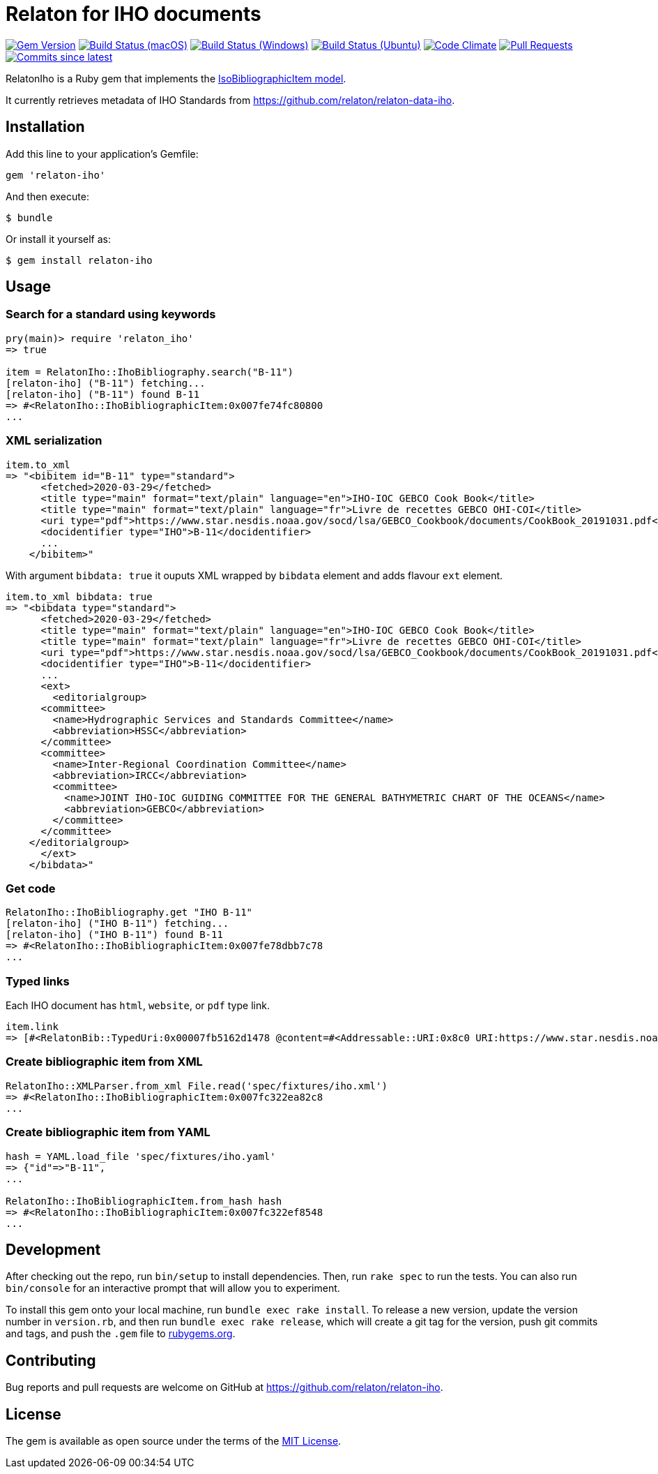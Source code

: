 = Relaton for IHO documents

image:https://img.shields.io/gem/v/relaton-iho.svg["Gem Version", link="https://rubygems.org/gems/relaton-iho"]
image:https://github.com/relaton/relaton-iho/workflows/macos/badge.svg["Build Status (macOS)", link="https://github.com/relaton/relaton-iho/actions?workflow=macos"]
image:https://github.com/relaton/relaton-iho/workflows/windows/badge.svg["Build Status (Windows)", link="https://github.com/relaton/relaton-iho/actions?workflow=windows"]
image:https://github.com/relaton/relaton-iho/workflows/ubuntu/badge.svg["Build Status (Ubuntu)", link="https://github.com/relaton/relaton-iho/actions?workflow=ubuntu"]
image:https://codeclimate.com/github/relaton/relaton-iho/badges/gpa.svg["Code Climate", link="https://codeclimate.com/github/relaton/relaton-iho"]
image:https://img.shields.io/github/issues-pr-raw/relaton/relaton-iho.svg["Pull Requests", link="https://github.com/relaton/relaton-iho/pulls"]
image:https://img.shields.io/github/commits-since/relaton/relaton-iho/latest.svg["Commits since latest",link="https://github.com/relaton/relaton-iho/releases"]

RelatonIho is a Ruby gem that implements the https://github.com/metanorma/metanorma-model-iso#iso-bibliographic-item[IsoBibliographicItem model].

It currently retrieves metadata of IHO Standards from https://github.com/relaton/relaton-data-iho.

== Installation

Add this line to your application's Gemfile:

[source,ruby]
----
gem 'relaton-iho'
----

And then execute:

[source,sh]
----
$ bundle
----

Or install it yourself as:

[source,sh]
----
$ gem install relaton-iho
----

== Usage

=== Search for a standard using keywords

[source,ruby]
----
pry(main)> require 'relaton_iho'
=> true

item = RelatonIho::IhoBibliography.search("B-11")
[relaton-iho] ("B-11") fetching...
[relaton-iho] ("B-11") found B-11
=> #<RelatonIho::IhoBibliographicItem:0x007fe74fc80800
...
----

=== XML serialization
[source,ruby]
----
item.to_xml
=> "<bibitem id="B-11" type="standard">
      <fetched>2020-03-29</fetched>
      <title type="main" format="text/plain" language="en">IHO-IOC GEBCO Cook Book</title>
      <title type="main" format="text/plain" language="fr">Livre de recettes GEBCO OHI-COI</title>
      <uri type="pdf">https://www.star.nesdis.noaa.gov/socd/lsa/GEBCO_Cookbook/documents/CookBook_20191031.pdf</uri>
      <docidentifier type="IHO">B-11</docidentifier>
      ...
    </bibitem>"
----
With argument `bibdata: true` it ouputs XML wrapped by `bibdata` element and adds flavour `ext` element.
[source,ruby]
----
item.to_xml bibdata: true
=> "<bibdata type="standard">
      <fetched>2020-03-29</fetched>
      <title type="main" format="text/plain" language="en">IHO-IOC GEBCO Cook Book</title>
      <title type="main" format="text/plain" language="fr">Livre de recettes GEBCO OHI-COI</title>
      <uri type="pdf">https://www.star.nesdis.noaa.gov/socd/lsa/GEBCO_Cookbook/documents/CookBook_20191031.pdf</uri>
      <docidentifier type="IHO">B-11</docidentifier>
      ...
      <ext>
        <editorialgroup>
      <committee>
        <name>Hydrographic Services and Standards Committee</name>
        <abbreviation>HSSC</abbreviation>
      </committee>
      <committee>
        <name>Inter-Regional Coordination Committee</name>
        <abbreviation>IRCC</abbreviation>
        <committee>
          <name>JOINT IHO-IOC GUIDING COMMITTEE FOR THE GENERAL BATHYMETRIC CHART OF THE OCEANS</name>
          <abbreviation>GEBCO</abbreviation>
        </committee>
      </committee>
    </editorialgroup>
      </ext>
    </bibdata>"
----

=== Get code
[source,ruby]
----
RelatonIho::IhoBibliography.get "IHO B-11"
[relaton-iho] ("IHO B-11") fetching...
[relaton-iho] ("IHO B-11") found B-11
=> #<RelatonIho::IhoBibliographicItem:0x007fe78dbb7c78
...
----

=== Typed links

Each IHO document has `html`, `website`, or `pdf` type link.

[source,ruby]
----
item.link
=> [#<RelatonBib::TypedUri:0x00007fb5162d1478 @content=#<Addressable::URI:0x8c0 URI:https://www.star.nesdis.noaa.gov/socd/lsa/GEBCO_Cookbook/documents/CookBook_20191031.pdf>, @type="pdf">]
----

=== Create bibliographic item from XML
[source,ruby]
----
RelatonIho::XMLParser.from_xml File.read('spec/fixtures/iho.xml')
=> #<RelatonIho::IhoBibliographicItem:0x007fc322ea82c8
...
----

=== Create bibliographic item from YAML
[source,ruby]
----
hash = YAML.load_file 'spec/fixtures/iho.yaml'
=> {"id"=>"B-11",
...

RelatonIho::IhoBibliographicItem.from_hash hash
=> #<RelatonIho::IhoBibliographicItem:0x007fc322ef8548
...
----

== Development

After checking out the repo, run `bin/setup` to install dependencies. Then, run `rake spec` to run the tests. You can also run `bin/console` for an interactive prompt that will allow you to experiment.

To install this gem onto your local machine, run `bundle exec rake install`. To release a new version, update the version number in `version.rb`, and then run `bundle exec rake release`, which will create a git tag for the version, push git commits and tags, and push the `.gem` file to https://rubygems.org[rubygems.org].

== Contributing

Bug reports and pull requests are welcome on GitHub at https://github.com/relaton/relaton-iho.

== License

The gem is available as open source under the terms of the https://opensource.org/licenses/MIT[MIT License].
